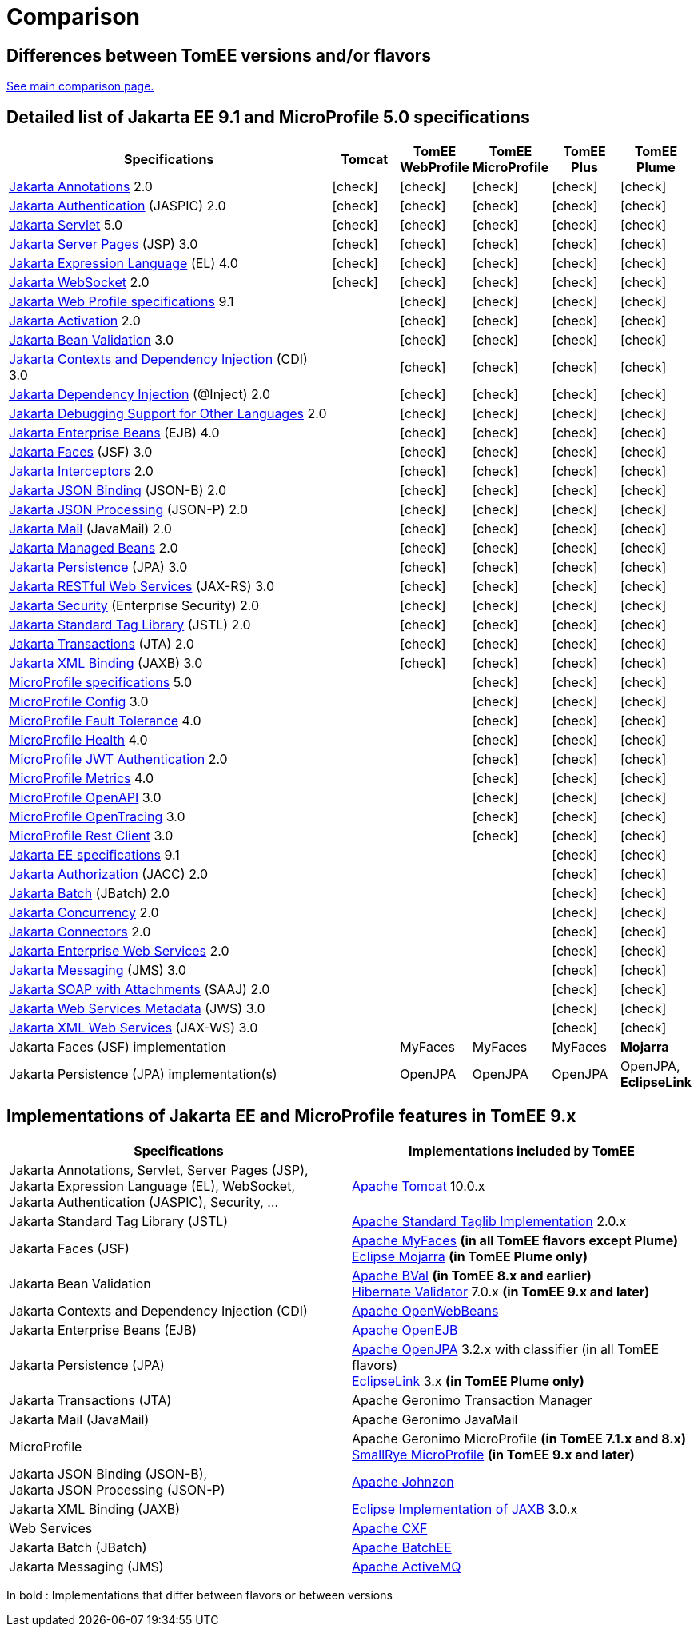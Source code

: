 = Comparison
:index-group: General Information
:jbake-date: 2018-12-05
:jbake-type: page
:jbake-status: published
:icons: font
:y: icon:check[role="green"]

== Differences between TomEE versions and/or flavors

xref:../../comparison.adoc[See main comparison page.]

== [[specifications]] Detailed list of Jakarta EE 9.1 and MicroProfile 5.0 specifications

[options="header",cols="5,5*^1"]
|===
|Specifications|Tomcat|TomEE WebProfile|TomEE MicroProfile|TomEE Plus|TomEE Plume
// TOMCAT
|https://jakarta.ee/specifications/annotations/2.0/[Jakarta Annotations^] 2.0|{y}|{y}|{y}|{y}|{y}
|https://jakarta.ee/specifications/authentication/2.0/[Jakarta Authentication^] (JASPIC) 2.0|{y}|{y}|{y}|{y}|{y}
|https://jakarta.ee/specifications/servlet/5.0/[Jakarta Servlet^] 5.0|{y}|{y}|{y}|{y}|{y}
|https://jakarta.ee/specifications/pages/3.0/[Jakarta Server Pages^] (JSP) 3.0|{y}|{y}|{y}|{y}|{y}
|https://jakarta.ee/specifications/expression-language/4.0/[Jakarta Expression Language^] (EL) 4.0|{y}|{y}|{y}|{y}|{y}
|https://jakarta.ee/specifications/websocket/2.0/[Jakarta WebSocket^] 2.0|{y}|{y}|{y}|{y}|{y}
// WEB PROFILE
|https://jakarta.ee/specifications/webprofile/9.1/[Jakarta Web Profile specifications^] 9.1||{y}|{y}|{y}|{y}
|https://jakarta.ee/specifications/activation/2.0/[Jakarta Activation^] 2.0||{y}|{y}|{y}|{y}
|https://jakarta.ee/specifications/bean-validation/3.0/[Jakarta Bean Validation^] 3.0||{y}|{y}|{y}|{y}
|https://jakarta.ee/specifications/cdi/3.0/[Jakarta Contexts and Dependency Injection^] (CDI) 3.0||{y}|{y}|{y}|{y}
|https://jakarta.ee/specifications/dependency-injection/2.0/[Jakarta Dependency Injection^] (@Inject) 2.0||{y}|{y}|{y}|{y}
|https://jakarta.ee/specifications/debugging/2.0/[Jakarta Debugging Support for Other Languages^] 2.0||{y}|{y}|{y}|{y}
|https://jakarta.ee/specifications/enterprise-beans/4.0/[Jakarta Enterprise Beans^] (EJB) 4.0||{y}|{y}|{y}|{y}
|https://jakarta.ee/specifications/faces/3.0/[Jakarta Faces^] (JSF) 3.0||{y}|{y}|{y}|{y}
|https://jakarta.ee/specifications/interceptors/2.0/[Jakarta Interceptors^] 2.0||{y}|{y}|{y}|{y}
|https://jakarta.ee/specifications/jsonb/2.0/[Jakarta JSON Binding^] (JSON-B) 2.0||{y}|{y}|{y}|{y}
|https://jakarta.ee/specifications/jsonp/2.0/[Jakarta JSON Processing^] (JSON-P) 2.0||{y}|{y}|{y}|{y}
|https://jakarta.ee/specifications/mail/2.0/[Jakarta Mail^] (JavaMail) 2.0||{y}|{y}|{y}|{y}
|https://jakarta.ee/specifications/managedbeans/2.0/[Jakarta Managed Beans^] 2.0||{y}|{y}|{y}|{y}
|https://jakarta.ee/specifications/persistence/3.0/[Jakarta Persistence^] (JPA) 3.0||{y}|{y}|{y}|{y}
|https://jakarta.ee/specifications/restful-ws/3.0/[Jakarta RESTful Web Services^] (JAX-RS) 3.0||{y}|{y}|{y}|{y}
|https://jakarta.ee/specifications/security/2.0/[Jakarta Security^] (Enterprise Security) 2.0||{y}|{y}|{y}|{y}
|https://jakarta.ee/specifications/tags/2.0/[Jakarta Standard Tag Library^] (JSTL) 2.0||{y}|{y}|{y}|{y}
|https://jakarta.ee/specifications/transactions/2.0/[Jakarta Transactions^] (JTA) 2.0||{y}|{y}|{y}|{y}
|https://jakarta.ee/specifications/xml-binding/3.0/[Jakarta XML Binding^] (JAXB) 3.0||{y}|{y}|{y}|{y}
// MICRO PROFILE
|https://download.eclipse.org/microprofile/microprofile-5.0/microprofile-spec-5.0.html[MicroProfile specifications^] 5.0|||{y}|{y}|{y}
|https://download.eclipse.org/microprofile/microprofile-config-3.0/microprofile-config-spec-3.0.html[MicroProfile Config^] 3.0|||{y}|{y}|{y}
|https://download.eclipse.org/microprofile/microprofile-fault-tolerance-4.0/microprofile-fault-tolerance-spec-4.0.html[MicroProfile Fault Tolerance^] 4.0|||{y}|{y}|{y}
|https://download.eclipse.org/microprofile/microprofile-health-4.0/microprofile-health-spec-4.0.html[MicroProfile Health^] 4.0|||{y}|{y}|{y}
|https://download.eclipse.org/microprofile/microprofile-jwt-auth-2.0/microprofile-jwt-auth-spec-2.0.html[MicroProfile JWT Authentication^] 2.0|||{y}|{y}|{y}
|https://download.eclipse.org/microprofile/microprofile-metrics-4.0/microprofile-metrics-spec-4.0.html[MicroProfile Metrics^] 4.0|||{y}|{y}|{y}
|https://download.eclipse.org/microprofile/microprofile-open-api-3.0/microprofile-openapi-spec-3.0.html[MicroProfile OpenAPI^] 3.0|||{y}|{y}|{y}
|https://download.eclipse.org/microprofile/microprofile-opentracing-3.0/microprofile-opentracing-spec-3.0.html[MicroProfile OpenTracing^] 3.0|||{y}|{y}|{y}
|https://download.eclipse.org/microprofile/microprofile-rest-client-3.0/microprofile-rest-client-spec-3.0.html[MicroProfile Rest Client^] 3.0|||{y}|{y}|{y}
// FULL EE
|https://jakarta.ee/specifications/platform/9.1/[Jakarta EE specifications^] 9.1||||{y}|{y}
|https://jakarta.ee/specifications/authorization/2.0/[Jakarta Authorization^] (JACC) 2.0||||{y}|{y}
|https://jakarta.ee/specifications/batch/2.0/[Jakarta Batch^] (JBatch) 2.0||||{y}|{y}
|https://jakarta.ee/specifications/concurrency/2.0/[Jakarta Concurrency^] 2.0||||{y}|{y}
|https://jakarta.ee/specifications/connectors/2.0/[Jakarta Connectors^] 2.0||||{y}|{y}
|https://jakarta.ee/specifications/enterprise-ws/2.0/[Jakarta Enterprise Web Services^] 2.0||||{y}|{y}
|https://jakarta.ee/specifications/messaging/3.0/[Jakarta Messaging^] (JMS) 3.0||||{y}|{y}
|https://jakarta.ee/specifications/soap-attachments/2.0/[Jakarta SOAP with Attachments^] (SAAJ) 2.0||||{y}|{y}
|https://jakarta.ee/specifications/web-services-metadata/3.0/[Jakarta Web Services Metadata^] (JWS) 3.0||||{y}|{y}
|https://jakarta.ee/specifications/xml-web-services/3.0/[Jakarta XML Web Services^] (JAX-WS) 3.0||||{y}|{y}
// IMPLEMENTATIONS
|Jakarta Faces (JSF) implementation||MyFaces|MyFaces|MyFaces|*Mojarra*
|Jakarta Persistence (JPA) implementation(s)||OpenJPA|OpenJPA|OpenJPA|OpenJPA, *EclipseLink*
|===

== [[implementations]] Implementations of Jakarta EE and MicroProfile features in TomEE 9.x

[options="header",cols="1,1"]
|===
|Specifications|Implementations included by TomEE
|Jakarta Annotations, Servlet, Server Pages (JSP), +
Jakarta Expression Language (EL), WebSocket, +
Jakarta Authentication (JASPIC), Security, ...|
https://tomcat.apache.org/[Apache Tomcat^] 10.0.x
|Jakarta{nbsp}Standard{nbsp}Tag{nbsp}Library{nbsp}(JSTL)|https://tomcat.apache.org/taglibs.html[Apache Standard Taglib Implementation^] 2.0.x
|Jakarta Faces (JSF)|
https://myfaces.apache.org/[Apache MyFaces^] *(in all TomEE flavors except Plume)* +
https://projects.eclipse.org/projects/ee4j.mojarra[Eclipse Mojarra^] *(in TomEE Plume only)*
|Jakarta Bean Validation|
[.line-through]#https://bval.apache.org/[Apache BVal^]# *(in TomEE 8.x and earlier)* +
https://hibernate.org/validator/[Hibernate Validator^] 7.0.x *(in TomEE 9.x and later)*
|Jakarta Contexts and Dependency Injection (CDI)|https://openwebbeans.apache.org/[Apache OpenWebBeans^]
|Jakarta Enterprise Beans (EJB)|https://openejb.apache.org/[Apache OpenEJB^]
|Jakarta Persistence (JPA)|
https://openjpa.apache.org/[Apache OpenJPA^] 3.2.x with classifier (in all TomEE flavors) +
https://www.eclipse.org/eclipselink/[EclipseLink^] 3.x *(in TomEE Plume only)*
|Jakarta Transactions (JTA)|Apache{nbsp}Geronimo{nbsp}Transaction{nbsp}Manager
|Jakarta Mail (JavaMail)|Apache Geronimo JavaMail
|MicroProfile|
[.line-through]#Apache Geronimo MicroProfile# *(in TomEE 7.1.x and 8.x)* +
https://smallrye.io/[SmallRye MicroProfile^] *(in TomEE 9.x and later)*
|Jakarta JSON Binding (JSON-B), +
Jakarta JSON Processing (JSON-P)|
https://johnzon.apache.org/[Apache Johnzon^]
|Jakarta XML Binding (JAXB)|https://projects.eclipse.org/projects/ee4j.jaxb-impl[Eclipse Implementation of JAXB^] 3.0.x
|Web Services|https://cxf.apache.org/[Apache CXF^]
|Jakarta Batch (JBatch)|https://geronimo.apache.org/batchee/[Apache BatchEE^]
|Jakarta Messaging (JMS)|https://activemq.apache.org/[Apache ActiveMQ^]
|===

In bold : Implementations that differ between flavors or between versions
